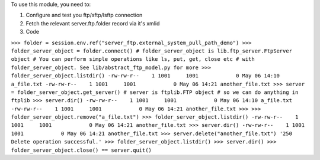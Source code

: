 To use this module, you need to:

#. Configure and test you ftp/sftp/lsftp connection
#. Fetch the relevant server.ftp.folder record via it's xmlid
#. Code

``>>> folder = session.env.ref("server_ftp.external_system_pull_path_demo")
>>> folder_server_object = folder.connect()
# folder_server_object is lib.ftp_server.FtpServer object
# You can perform simple operations like ls, put, get, close etc
# with folder_server_object. See lib/abstract_ftp_model.py for more
>>> folder_server_object.listdir()
-rw-rw-r--    1 1001     1001            0 May 06 14:10 a_file.txt
-rw-rw-r--    1 1001     1001            0 May 06 14:21 another_file.txt
>>> server = folder_server_object.get_server()
# server is ftplib.FTP object
# so we can do anything in ftplib
>>> server.dir()
-rw-rw-r--    1 1001     1001            0 May 06 14:10 a_file.txt
-rw-rw-r--    1 1001     1001            0 May 06 14:21 another_file.txt
>>>
>>> folder_server_object.remove("a_file.txt")
>>> folder_server_object.listdir()
-rw-rw-r--    1 1001     1001            0 May 06 14:21 another_file.txt
>>> server.dir()
-rw-rw-r--    1 1001     1001            0 May 06 14:21 another_file.txt
>>> server.delete("another_file.txt")
'250 Delete operation successful.'
>>> folder_server_object.listdir()
>>> server.dir()
>>> folder_server_object.close() == server.quit()``
